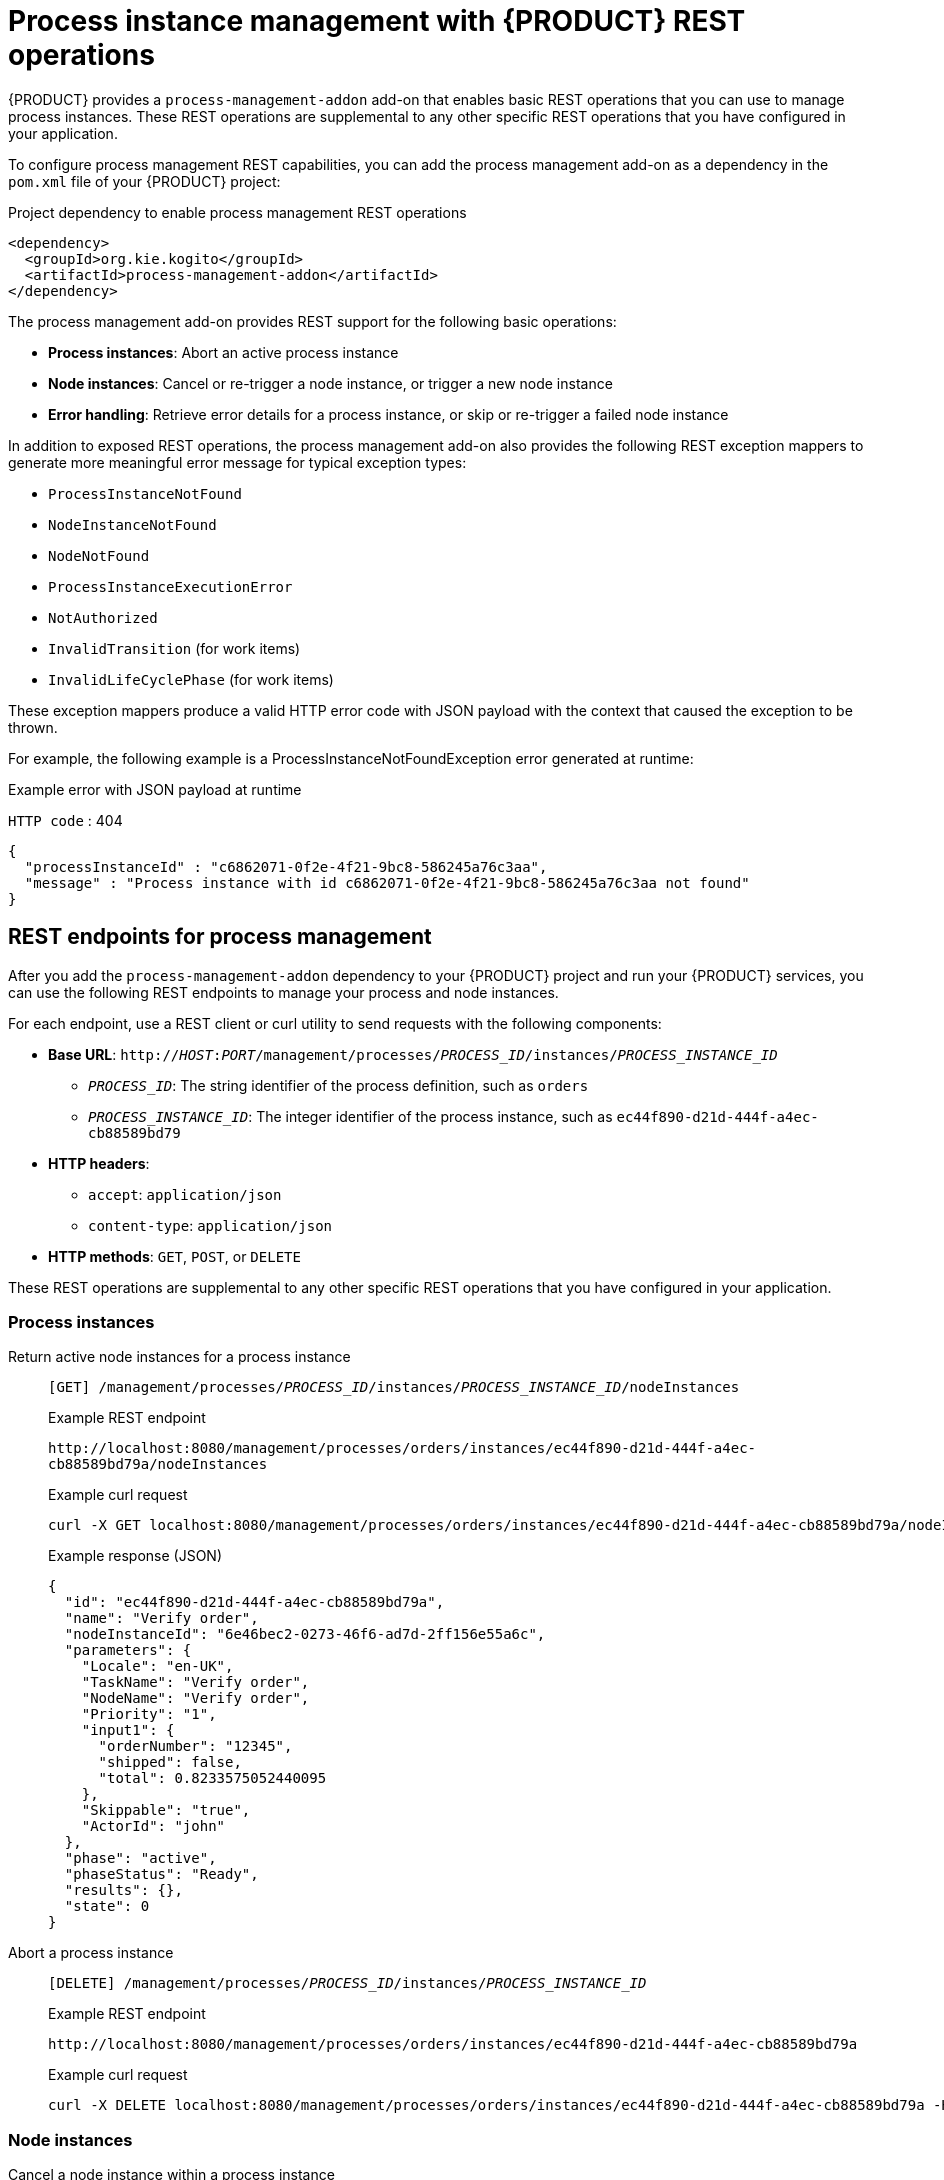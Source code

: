 [id='con_bpmn-process-instance-management_{context}']

= Process instance management with {PRODUCT} REST operations

{PRODUCT} provides a `process-management-addon` add-on that enables basic REST operations that you can use to manage process instances. These REST operations are supplemental to any other specific REST operations that you have configured in your application.

To configure process management REST capabilities, you can add the process management add-on as a dependency in the `pom.xml` file of your {PRODUCT} project:

.Project dependency to enable process management REST operations
[source,xml]
----
<dependency>
  <groupId>org.kie.kogito</groupId>
  <artifactId>process-management-addon</artifactId>
</dependency>
----

The process management add-on provides REST support for the following basic operations:

* *Process instances*: Abort an active process instance
* *Node instances*:  Cancel or re-trigger a node instance, or trigger a new node instance
* *Error handling*: Retrieve error details for a process instance, or skip or re-trigger a failed node instance

In addition to exposed REST operations, the process management add-on also provides the following REST exception mappers to generate more meaningful error message for typical exception types:

* `ProcessInstanceNotFound`
* `NodeInstanceNotFound`
* `NodeNotFound`
* `ProcessInstanceExecutionError`
* `NotAuthorized`
* `InvalidTransition` (for work items)
* `InvalidLifeCyclePhase` (for work items)

These exception mappers produce a valid HTTP error code with JSON payload with the context that caused the exception to be thrown.

For example, the following example is a ProcessInstanceNotFoundException error generated at runtime:

.Example error with JSON payload at runtime
`HTTP code` : 404
[source,json]
----
{
  "processInstanceId" : "c6862071-0f2e-4f21-9bc8-586245a76c3aa",
  "message" : "Process instance with id c6862071-0f2e-4f21-9bc8-586245a76c3aa not found"
}
----

== REST endpoints for process management

After you add the `process-management-addon` dependency to your {PRODUCT} project and run your {PRODUCT} services, you can use the following REST endpoints to manage your process and node instances.

For each endpoint, use a REST client or curl utility to send requests with the following components:

* *Base URL*: `http://__HOST__:__PORT__/management/processes/__PROCESS_ID__/instances/__PROCESS_INSTANCE_ID__`
** `__PROCESS_ID__`: The string identifier of the process definition, such as `orders`
** `__PROCESS_INSTANCE_ID__`: The integer identifier of the process instance, such as `ec44f890-d21d-444f-a4ec-cb88589bd79`
* *HTTP headers*:
** `accept`: `application/json`
** `content-type`: `application/json`
* *HTTP methods*: `GET`, `POST`, or `DELETE`

These REST operations are supplemental to any other specific REST operations that you have configured in your application.

[discrete]
=== Process instances

Return active node instances for a process instance::
+
--
`[GET] /management/processes/__PROCESS_ID__/instances/__PROCESS_INSTANCE_ID__/nodeInstances`

.Example REST endpoint
`\http://localhost:8080/management/processes/orders/instances/ec44f890-d21d-444f-a4ec-cb88589bd79a/nodeInstances`

.Example curl request
[source]
----
curl -X GET localhost:8080/management/processes/orders/instances/ec44f890-d21d-444f-a4ec-cb88589bd79a/nodeInstances -H 'content-type: application/json' -H 'accept: application/json'
----

.Example response (JSON)
[source,json]
----
{
  "id": "ec44f890-d21d-444f-a4ec-cb88589bd79a",
  "name": "Verify order",
  "nodeInstanceId": "6e46bec2-0273-46f6-ad7d-2ff156e55a6c",
  "parameters": {
    "Locale": "en-UK",
    "TaskName": "Verify order",
    "NodeName": "Verify order",
    "Priority": "1",
    "input1": {
      "orderNumber": "12345",
      "shipped": false,
      "total": 0.8233575052440095
    },
    "Skippable": "true",
    "ActorId": "john"
  },
  "phase": "active",
  "phaseStatus": "Ready",
  "results": {},
  "state": 0
}
----
--

Abort a process instance::
+
--
`[DELETE] /management/processes/__PROCESS_ID__/instances/__PROCESS_INSTANCE_ID__`

.Example REST endpoint
`\http://localhost:8080/management/processes/orders/instances/ec44f890-d21d-444f-a4ec-cb88589bd79a`

.Example curl request
[source]
----
curl -X DELETE localhost:8080/management/processes/orders/instances/ec44f890-d21d-444f-a4ec-cb88589bd79a -H 'content-type: application/json' -H 'accept: application/json'
----
--

[discrete]
=== Node instances

Cancel a node instance within a process instance::
+
--
`[DELETE] /management/processes/__PROCESS_ID__/instances/__PROCESS_INSTANCE_ID__/nodeInstances/__NODE_INSTANCE_ID__`

.Example REST endpoint
`\http://localhost:8080/management/processes/orders/instances/ec44f890-d21d-444f-a4ec-cb88589bd79a/nodeInstances/6e46bec2-0273-46f6-ad7d-2ff156e55a6c`

.Example curl request
[source]
----
curl -X DELETE localhost:8080/management/processes/orders/instances/ec44f890-d21d-444f-a4ec-cb88589bd79a/nodeInstances/6e46bec2-0273-46f6-ad7d-2ff156e55a6c -H 'content-type: application/json' -H 'accept: application/json'
----
--

Re-trigger a node instance within a process instance::
+
--
`[POST] /management/processes/__PROCESS_ID__/instances/__PROCESS_INSTANCE_ID__/nodeInstances/__NODE_INSTANCE_ID__`

.Example REST endpoint
`\http://localhost:8080/management/processes/orders/instances/ec44f890-d21d-444f-a4ec-cb88589bd79a/nodeInstances/6e46bec2-0273-46f6-ad7d-2ff156e55a6c`

.Example curl request
[source]
----
curl -X POST localhost:8080/management/processes/orders/instances/ec44f890-d21d-444f-a4ec-cb88589bd79a/nodeInstances/6e46bec2-0273-46f6-ad7d-2ff156e55a6c -H 'content-type: application/json' -H 'accept: application/json'
----
--

Trigger a new instance of a node within a process instance::
+
--
`[POST] /management/processes/__PROCESS_ID__/instances/__PROCESS_INSTANCE_ID__/nodes/__NODE_ID__`

.Example REST endpoint
`\http://localhost:8080/management/processes/orders/instances/ec44f890-d21d-444f-a4ec-cb88589bd79a/nodes/verifyOrder`

.Example curl request
[source]
----
curl -X POST localhost:8080/management/processes/orders/instances/ec44f890-d21d-444f-a4ec-cb88589bd79a/nodes/verifyOrder -H 'content-type: application/json' -H 'accept: application/json'
----
--

[discrete]
=== Error handling

Return error details for a process instance::
+
--
`[GET] /management/processes/__PROCESS_ID__/instances/__PROCESS_INSTANCE_ID__/error`

NOTE: This endpoint functions only when a process instance is in `ERROR` state.

.Example REST endpoint
`\http://localhost:8080/management/processes/orders/instances/ec44f890-d21d-444f-a4ec-cb88589bd79a/error`

.Example curl request
[source]
----
curl -X GET localhost:8080/management/processes/orders/instances/ec44f890-d21d-444f-a4ec-cb88589bd79a/error -H 'content-type: application/json' -H 'accept: application/json'
----

.Example response (JSON)
[source,json]
----
{
  "processInstanceId" : "ec44f890-d21d-444f-a4ec-cb88589bd79a",
  "message" : "Process instance with id c6862071-0f2e-4f21-9bc8-586245a76c3aa contains no input assignment"
}
----
--

Re-trigger any failed nodes within a process instance::
+
--
`[POST] /management/processes/__PROCESS_ID__/instances/__PROCESS_INSTANCE_ID__/retrigger`

NOTE: This endpoint functions only when a process instance is in `ERROR` state.

.Example REST endpoint
`\http://localhost:8080/management/processes/orders/instances/ec44f890-d21d-444f-a4ec-cb88589bd79a/retrigger`

.Example curl request
[source]
----
curl -X POST localhost:8080/management/processes/orders/instances/ec44f890-d21d-444f-a4ec-cb88589bd79a/retrigger -H 'content-type: application/json' -H 'accept: application/json'
----
--

Skip any failed nodes within a process instance::
+
--
`[POST] /management/processes/__PROCESS_ID__/instances/__PROCESS_INSTANCE_ID__/skip`

NOTE: This endpoint functions only when a process instance is in `ERROR` state.

.Example REST endpoint
`\http://localhost:8080/management/processes/orders/instances/ec44f890-d21d-444f-a4ec-cb88589bd79a/skip`

.Example curl request
[source]
----
curl -X POST localhost:8080/management/processes/orders/instances/ec44f890-d21d-444f-a4ec-cb88589bd79a/skip -H 'content-type: application/json' -H 'accept: application/json'
----
--
